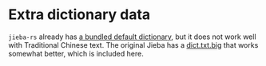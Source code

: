 * Extra dictionary data

=jieba-rs= already has [[https://github.com/messense/jieba-rs/tree/main/src/data][a bundled default dictionary]], but it does not work well with Traditional Chinese text. The original Jieba has a [[https://github.com/fxsjy/jieba/tree/master/extra_dict][dict.txt.big]] that works somewhat better, which is included here.
